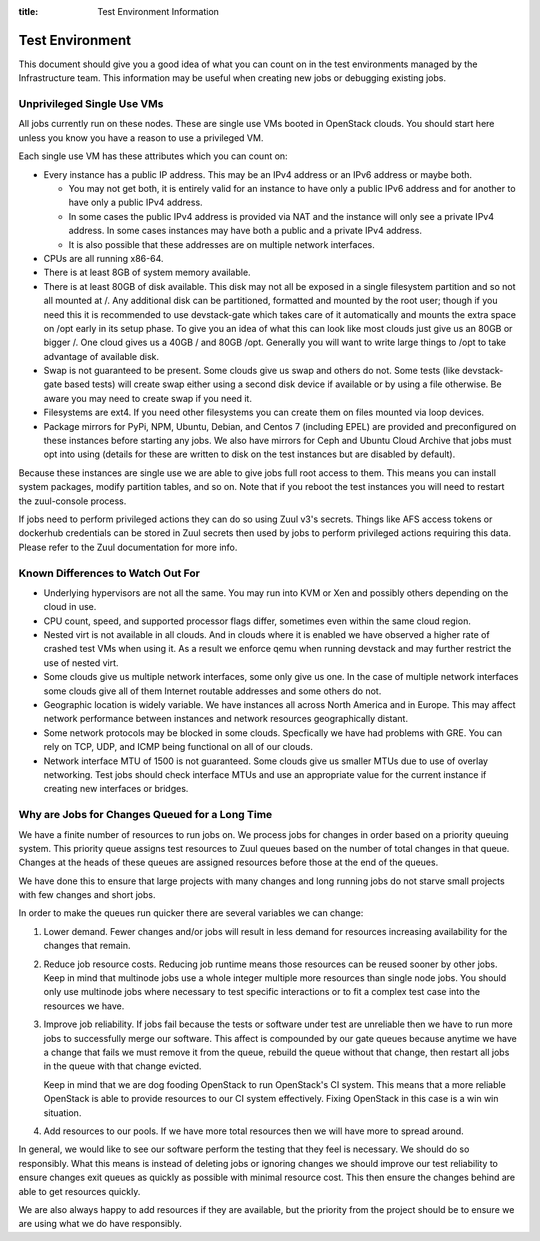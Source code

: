 :title: Test Environment Information

.. _test_env:

Test Environment
################

This document should give you a good idea of what you can count on
in the test environments managed by the Infrastructure team. This
information may be useful when creating new jobs or debugging existing
jobs.

Unprivileged Single Use VMs
===========================

All jobs currently run on these nodes. These are single use VMs
booted in OpenStack clouds. You should start here unless you know you
have a reason to use a privileged VM.

Each single use VM has these attributes which you can count on:

* Every instance has a public IP address. This may be an IPv4 address
  or an IPv6 address or maybe both.

  * You may not get both, it is entirely valid for an instance to have
    only a public IPv6 address and for another to have only a public
    IPv4 address.

  * In some cases the public IPv4 address is provided via NAT and the
    instance will only see a private IPv4 address. In some cases
    instances may have both a public and a private IPv4 address.

  * It is also possible that these addresses are on multiple network
    interfaces.

* CPUs are all running x86-64.
* There is at least 8GB of system memory available.
* There is at least 80GB of disk available. This disk may not all be
  exposed in a single filesystem partition and so not all mounted at
  /. Any additional disk can be partitioned, formatted and mounted
  by the root user; though if you need this it is recommended to use
  devstack-gate which takes care of it automatically and mounts the
  extra space on /opt early in its setup phase.
  To give you an idea of what this can look like most clouds just give
  us an 80GB or bigger /. One cloud gives us a 40GB / and 80GB /opt.
  Generally you will want to write large things to /opt to take
  advantage of available disk.
* Swap is not guaranteed to be present. Some clouds give us swap and
  others do not. Some tests (like devstack-gate based tests) will create
  swap either using a second disk device if available or by using a
  file otherwise. Be aware you may need to create swap if you need it.
* Filesystems are ext4. If you need other filesystems you can create
  them on files mounted via loop devices.
* Package mirrors for PyPi, NPM, Ubuntu, Debian, and Centos 7 (including
  EPEL) are provided and preconfigured on these instances before starting
  any jobs. We also have mirrors for Ceph and Ubuntu Cloud Archive that
  jobs must opt into using (details for these are written to disk on the
  test instances but are disabled by default).

Because these instances are single use we are able to give jobs full
root access to them. This means you can install system packages, modify
partition tables, and so on. Note that if you reboot the test instances
you will need to restart the zuul-console process.

If jobs need to perform privileged actions they can do so using Zuul v3's
secrets. Things like AFS access tokens or dockerhub credentials can
be stored in Zuul secrets then used by jobs to perform privileged
actions requiring this data. Please refer to the Zuul documentation
for more info.

Known Differences to Watch Out For
==================================

* Underlying hypervisors are not all the same. You may run into KVM
  or Xen and possibly others depending on the cloud in use.
* CPU count, speed, and supported processor flags differ, sometimes
  even within the same cloud region.
* Nested virt is not available in all clouds. And in clouds where it
  is enabled we have observed a higher rate of crashed test VMs when
  using it. As a result we enforce qemu when running devstack and
  may further restrict the use of nested virt.
* Some clouds give us multiple network interfaces, some only give
  us one. In the case of multiple network interfaces some clouds
  give all of them Internet routable addresses and some others do
  not.
* Geographic location is widely variable. We have instances all across
  North America and in Europe. This may affect network performance
  between instances and network resources geographically distant.
* Some network protocols may be blocked in some clouds. Specfically
  we have had problems with GRE. You can rely on TCP, UDP, and ICMP
  being functional on all of our clouds.
* Network interface MTU of 1500 is not guaranteed. Some clouds give
  us smaller MTUs due to use of overlay networking. Test jobs
  should check interface MTUs and use an appropriate value for the
  current instance if creating new interfaces or bridges.

Why are Jobs for Changes Queued for a Long Time
===============================================

We have a finite number of resources to run jobs on. We process jobs
for changes in order based on a priority queuing system. This priority
queue assigns test resources to Zuul queues based on the number of
total changes in that queue. Changes at the heads of these queues are
assigned resources before those at the end of the queues.

We have done this to ensure that large projects with many changes and
long running jobs do not starve small projects with few changes and short
jobs.

In order to make the queues run quicker there are several variables we
can change:

#. Lower demand. Fewer changes and/or jobs will result in less demand for
   resources increasing availability for the changes that remain.
#. Reduce job resource costs. Reducing job runtime means those resources
   can be reused sooner by other jobs. Keep in mind that multinode jobs
   use a whole integer multiple more resources than single node jobs.
   You should only use multinode jobs where necessary to test specific
   interactions or to fit a complex test case into the resources we have.
#. Improve job reliability. If jobs fail because the tests or software
   under test are unreliable then we have to run more jobs to successfully
   merge our software. This affect is compounded by our gate queues because
   anytime we have a change that fails we must remove it from the queue,
   rebuild the queue without that change, then restart all jobs in the queue
   with that change evicted.

   Keep in mind that we are dog fooding OpenStack to run OpenStack's CI
   system. This means that a more reliable OpenStack is able to provide
   resources to our CI system effectively. Fixing OpenStack in this case
   is a win win situation.
#. Add resources to our pools. If we have more total resources then we will
   have more to spread around.

In general, we would like to see our software perform the testing that they
feel is necessary. We should do so responsibly. What this means is instead
of deleting jobs or ignoring changes we should improve our test reliability
to ensure changes exit queues as quickly as possible with minimal resource
cost. This then ensure the changes behind are able to get resources quickly.

We are also always happy to add resources if they are available, but the
priority from the project should be to ensure we are using what we do have
responsibly.
